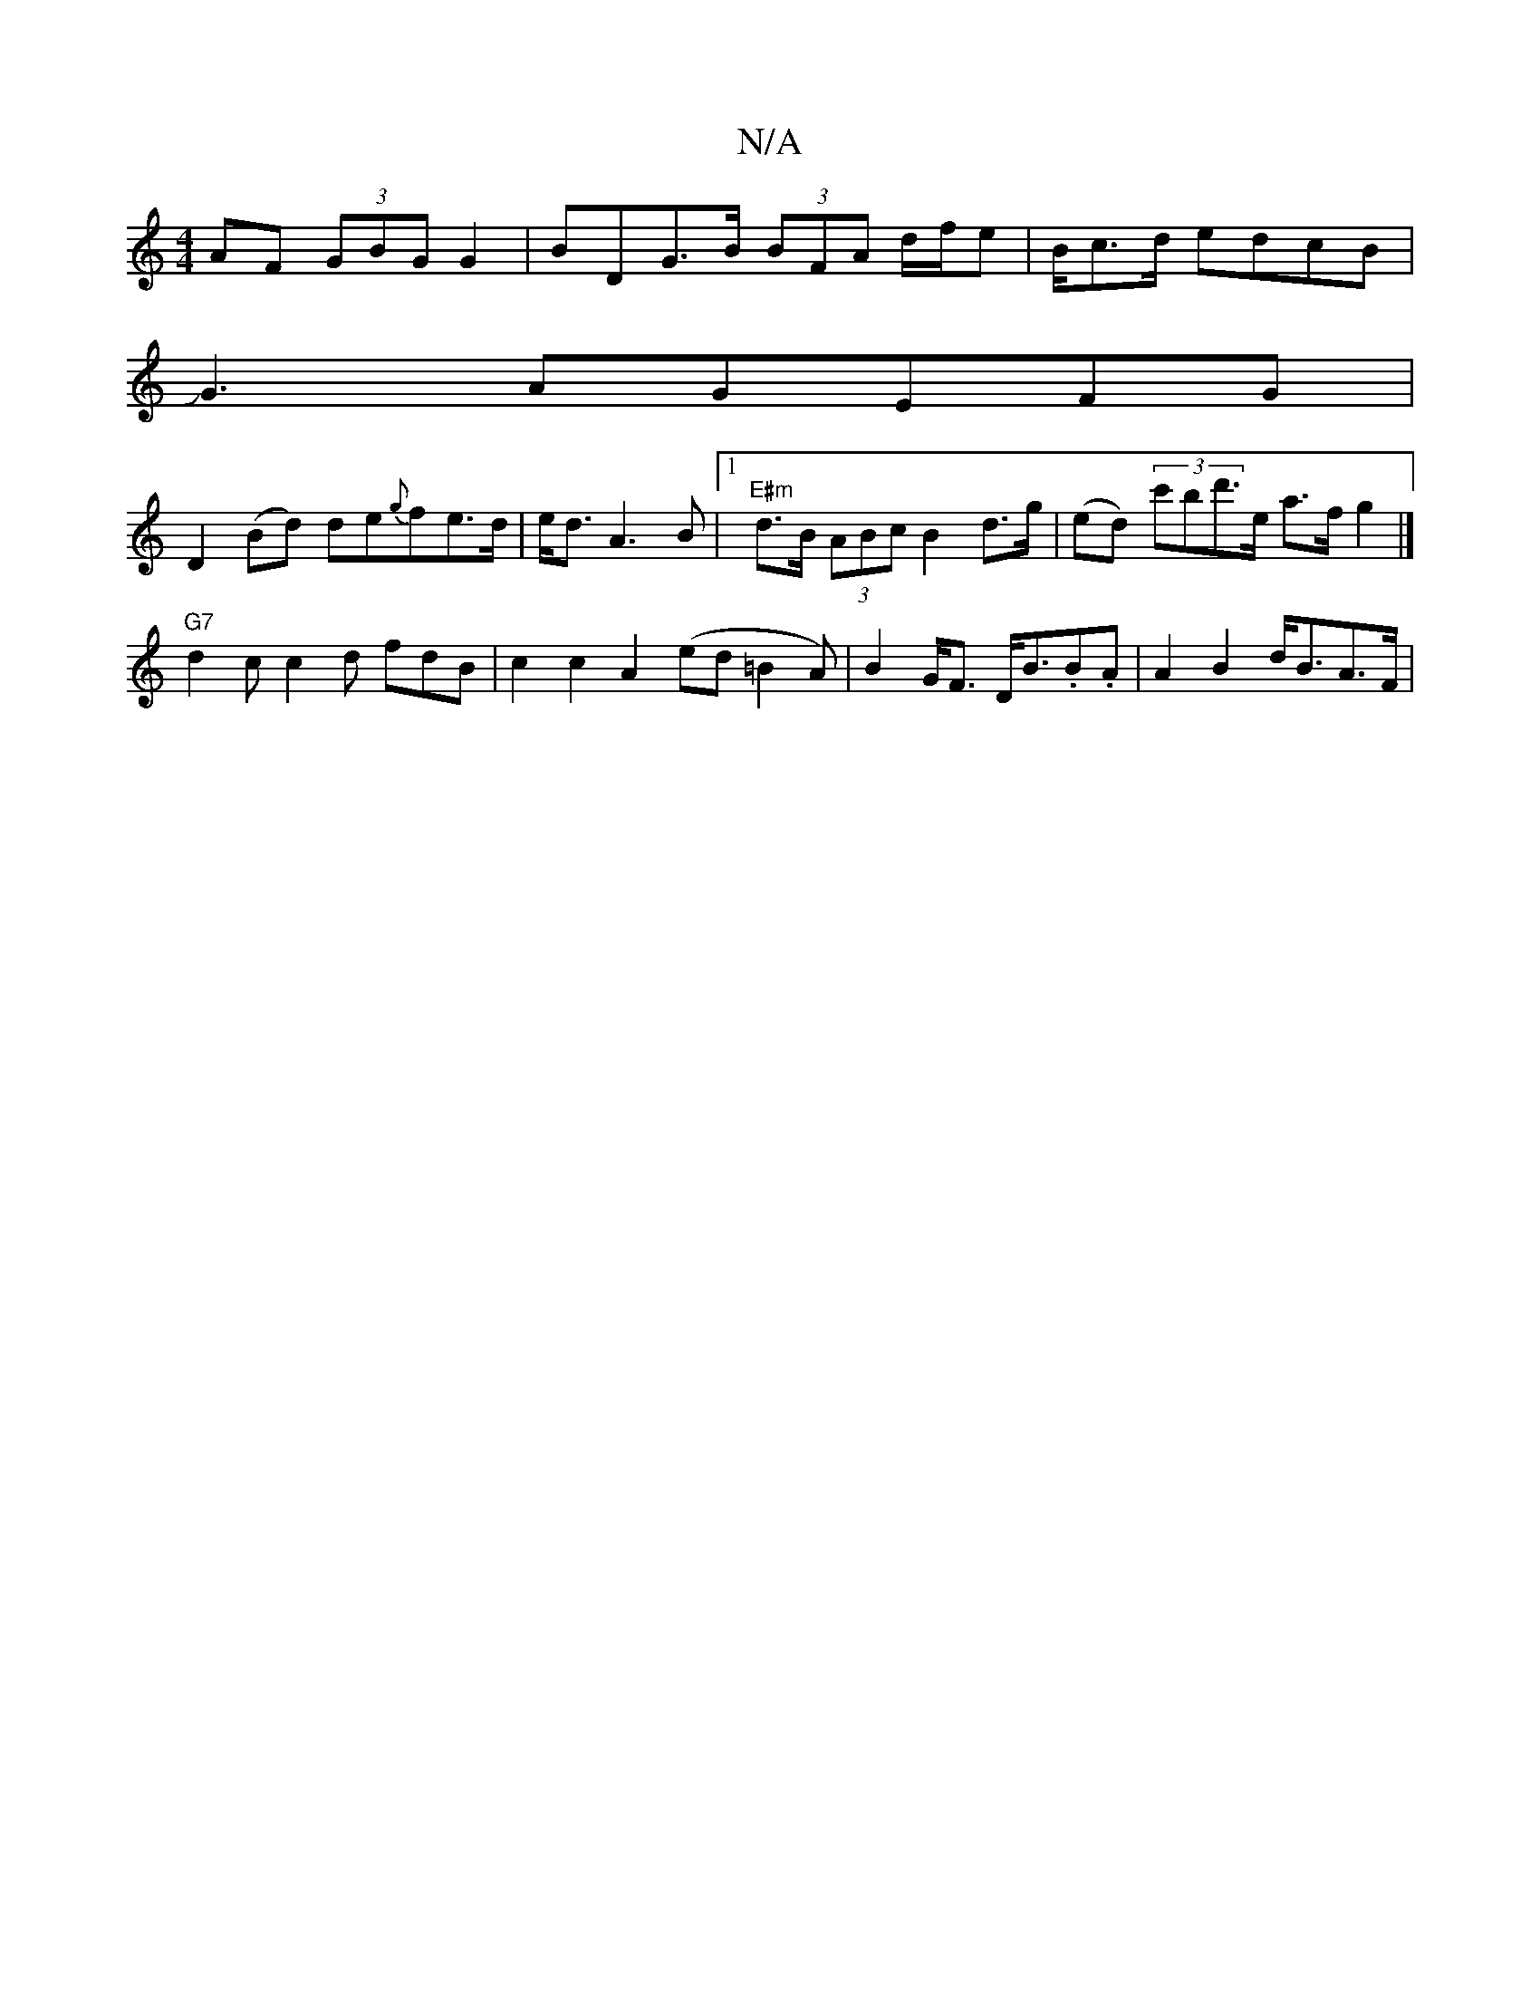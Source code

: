 X:1
T:N/A
M:4/4
R:N/A
K:Cmajor
AF (3GBG G2|BDG>B (3BFA 3d/2f/2e-|B/2c>d edcB|
JG3AGEFG |
D2 (Bd) de{g}fe>d|e<dA2>B2 |1 "E#m"d>B (3ABc B2 d>g | (ed) (3c'bd'>e a>fg2|]
"G7"d2c c2 d fdB|c2c2A2(ed=B2A)|B2G<F D<B.B.A | A2 B2 d<BA>F | (3
